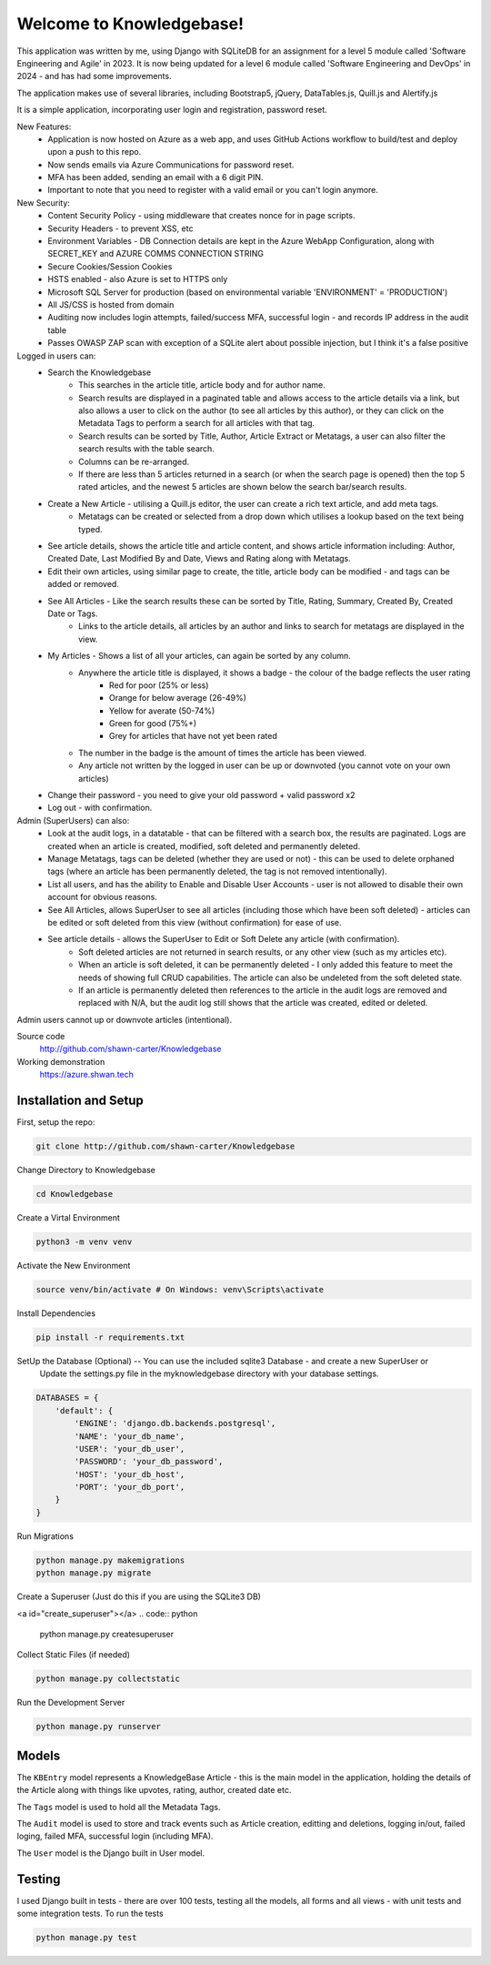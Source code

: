 =========================
Welcome to Knowledgebase!
=========================
This application was written by me, using Django with SQLiteDB for an assignment for a level 5 module called 'Software Engineering and Agile' in 2023.
It is now being updated for a level 6 module called 'Software Engineering and DevOps' in 2024 - and has had some improvements.

The application makes use of several libraries, including Bootstrap5, jQuery, DataTables.js, Quill.js and Alertify.js

It is a simple application, incorporating user login and registration, password reset.

New Features:
  + Application is now hosted on Azure as a web app, and uses GitHub Actions workflow to build/test and deploy upon a push to this repo.
  + Now sends emails via Azure Communications for password reset.
  + MFA has been added, sending an email with a 6 digit PIN.
  + Important to note that you need to register with a valid email or you can't login anymore.

New Security:
  + Content Security Policy - using middleware that creates nonce for in page scripts.
  + Security Headers - to prevent XSS, etc
  + Environment Variables - DB Connection details are kept in the Azure WebApp Configuration, along with SECRET_KEY and AZURE COMMS CONNECTION STRING
  + Secure Cookies/Session Cookies
  + HSTS enabled - also Azure is set to HTTPS only
  + Microsoft SQL Server for production (based on environmental variable 'ENVIRONMENT' = 'PRODUCTION')
  + All JS/CSS is hosted from domain
  + Auditing now includes login attempts, failed/success MFA, successful login - and records IP address in the audit table
  + Passes OWASP ZAP scan with exception of a SQLite alert about possible injection, but I think it's a false positive

Logged in users can:
  + Search the Knowledgebase
      - This searches in the article title, article body and for author name.
      - Search results are displayed in a paginated table and allows access to the article details via a link, but also allows a user to click on the author (to see all articles by this author), or they can click on the Metadata Tags to perform a search for all articles with that tag.
      - Search results can be sorted by Title, Author, Article Extract or Metatags, a user can also filter the search results with the table search.
      - Columns can be re-arranged.
      - If there are less than 5 articles returned in a search (or when the search page is opened) then the top 5 rated articles, and the newest 5 articles are shown below the search bar/search results.
  + Create a New Article - utilising a Quill.js editor, the user can create a rich text article, and add meta tags.
      - Metatags can be created or selected from a drop down which utilises a lookup based on the text being typed.
  + See article details, shows the article title and article content, and shows article information including: Author, Created Date, Last Modified By and Date, Views and Rating along with Metatags.
  
  + Edit their own articles, using similar page to create, the title, article body can be modified - and tags can be added or removed.
  + See All Articles - Like the search results these can be sorted by Title, Rating, Summary, Created By, Created Date or Tags.
      - Links to the article details, all articles by an author and links to search for metatags are displayed in the view.
  + My Articles - Shows a list of all your articles, can again be sorted by any column.
      - Anywhere the article title is displayed, it shows a badge - the colour of the badge reflects the user rating
          + Red for poor (25% or less)
          + Orange for below average (26-49%)
          + Yellow for averate (50-74%)
          + Green for good (75%+)
          + Grey for articles that have not yet been rated
      - The number in the badge is the amount of times the article has been viewed.
      - Any article not written by the logged in user can be up or downvoted (you cannot vote on your own articles)
  + Change their password - you need to give your old password + valid password x2
  + Log out - with confirmation.

Admin (SuperUsers) can also:
  + Look at the audit logs, in a datatable - that can be filtered with a search box, the results are paginated.  Logs are created when an article is created, modified, soft deleted and permanently deleted.
  + Manage Metatags, tags can be deleted (whether they are used or not) - this can be used to delete orphaned tags (where an article has been permanently deleted, the tag is not removed intentionally).
  + List all users, and has the ability to Enable and Disable User Accounts - user is not allowed to disable their own account for obvious reasons.
  + See All Articles, allows SuperUser to see all articles (including those which have been soft deleted) - articles can be edited or soft deleted from this view (without confirmation) for ease of use.
  + See article details - allows the SuperUser to Edit or Soft Delete any article (with confirmation). 
      - Soft deleted articles are not returned in search results, or any other view (such as my articles etc).
      - When an article is soft deleted, it can be permanently deleted - I only added this feature to meet the needs of showing full CRUD capabilities. The article can also be undeleted from the soft deleted state.
      - If an article is permanently deleted then references to the article in the audit logs are removed and replaced with N/A, but the audit log still shows that the article was created, edited or deleted.
Admin users cannot up or downvote articles (intentional).
  
Source code
  http://github.com/shawn-carter/Knowledgebase

Working demonstration
  https://azure.shwan.tech

Installation and Setup
======================

First, setup the repo:

.. code:: bash

    git clone http://github.com/shawn-carter/Knowledgebase

Change Directory to Knowledgebase

.. code:: bash

    cd Knowledgebase

Create a Virtal Environment

.. code:: bash

    python3 -m venv venv

Activate the New Environment

.. code:: bash

    source venv/bin/activate # On Windows: venv\Scripts\activate

Install Dependencies

.. code:: bash

    pip install -r requirements.txt

SetUp the Database (Optional) -- You can use the included sqlite3 Database - and create a new SuperUser or
  Update the settings.py file in the myknowledgebase directory with your database settings.

.. code:: python

    DATABASES = {
        'default': {
            'ENGINE': 'django.db.backends.postgresql',
            'NAME': 'your_db_name',
            'USER': 'your_db_user',
            'PASSWORD': 'your_db_password',
            'HOST': 'your_db_host',
            'PORT': 'your_db_port',
        }
    }

Run Migrations

.. code:: python

    python manage.py makemigrations
    python manage.py migrate

Create a Superuser (Just do this if you are using the SQLite3 DB)

<a id="create_superuser"></a>
.. code:: python

    python manage.py createsuperuser

Collect Static Files (if needed)
        
.. code:: python

    python manage.py collectstatic

Run the Development Server

.. code:: python

    python manage.py runserver

Models
======

The ``KBEntry`` model represents a KnowledgeBase Article  - this is the main model in the application, 
holding the details of the Article along with things like upvotes, rating, author, created date etc.

The ``Tags`` model is used to hold all the Metadata Tags.

The ``Audit`` model is used to store and track events such as Article creation, editting and deletions, logging in/out, failed loging, failed MFA, successful login (including MFA).

The ``User`` model is the Django built in User model.

Testing
=======
I used Django built in tests - there are over 100 tests, testing all the models, all forms and all views - with unit tests and some integration tests.
To run the tests

.. code:: python

    python manage.py test

